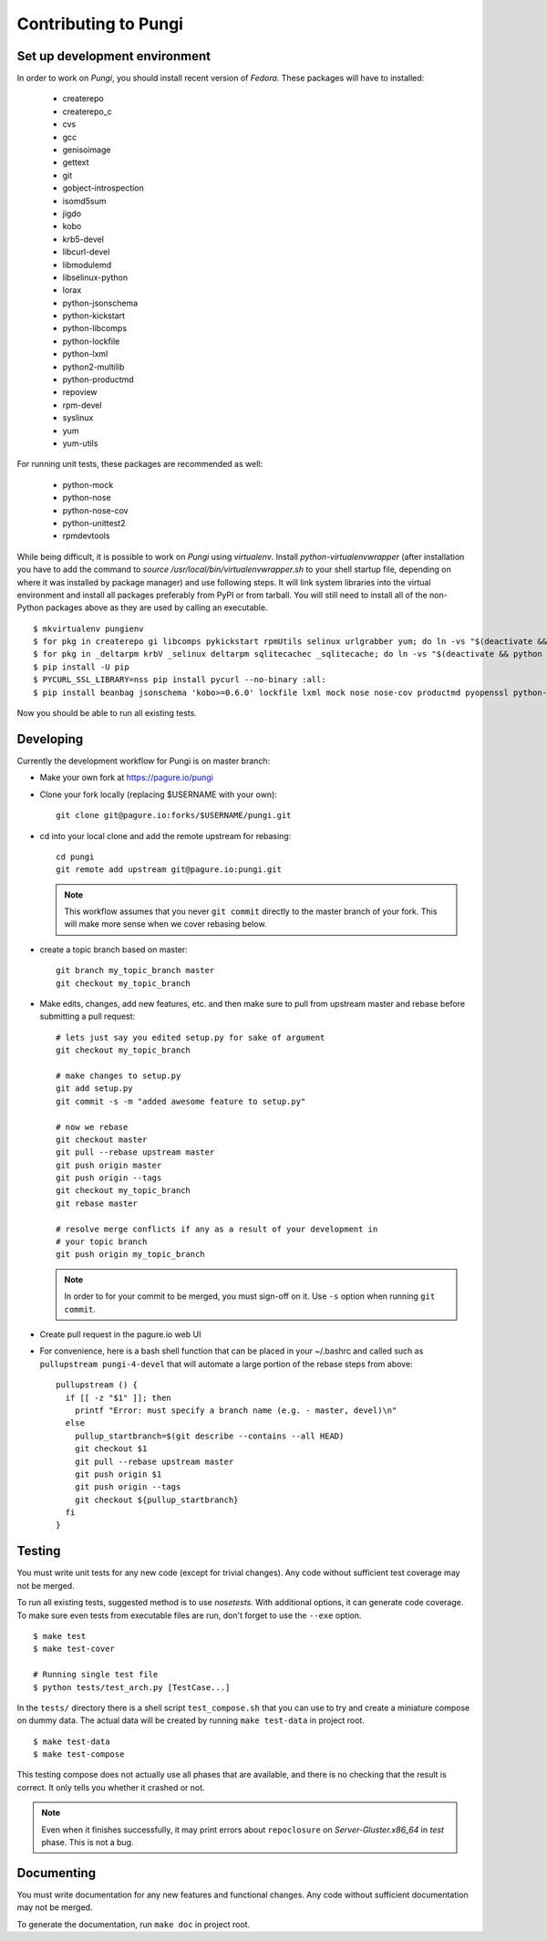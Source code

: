 =====================
Contributing to Pungi
=====================


Set up development environment
==============================

In order to work on *Pungi*, you should install recent version of *Fedora*.
These packages will have to installed:

 * createrepo
 * createrepo_c
 * cvs
 * gcc
 * genisoimage
 * gettext
 * git
 * gobject-introspection
 * isomd5sum
 * jigdo
 * kobo
 * krb5-devel
 * libcurl-devel
 * libmodulemd
 * libselinux-python
 * lorax
 * python-jsonschema
 * python-kickstart
 * python-libcomps
 * python-lockfile
 * python-lxml
 * python2-multilib
 * python-productmd
 * repoview
 * rpm-devel
 * syslinux
 * yum
 * yum-utils

For running unit tests, these packages are recommended as well:

 * python-mock
 * python-nose
 * python-nose-cov
 * python-unittest2
 * rpmdevtools

While being difficult, it is possible to work on *Pungi* using *virtualenv*.
Install *python-virtualenvwrapper* (after installation you have to add the command
to *source /usr/local/bin/virtualenvwrapper.sh* to your shell startup file,
depending on where it was installed by package manager) and use following steps.
It will link system libraries into the virtual environment and install all packages
preferably from PyPI or from tarball. You will still need to install all of the non-Python
packages above as they are used by calling an executable. ::

    $ mkvirtualenv pungienv
    $ for pkg in createrepo gi libcomps pykickstart rpmUtils selinux urlgrabber yum; do ln -vs "$(deactivate && python -c 'import os, '$pkg'; print(os.path.dirname('$pkg'.__file__))')" "$(virtualenvwrapper_get_site_packages_dir)"; done
    $ for pkg in _deltarpm krbV _selinux deltarpm sqlitecachec _sqlitecache; do ln -vs "$(deactivate && python -c 'import os, '$pkg'; print('$pkg'.__file__)')" "$(virtualenvwrapper_get_site_packages_dir)"; done
    $ pip install -U pip
    $ PYCURL_SSL_LIBRARY=nss pip install pycurl --no-binary :all:
    $ pip install beanbag jsonschema 'kobo>=0.6.0' lockfile lxml mock nose nose-cov productmd pyopenssl python-multilib requests requests-kerberos setuptools sphinx ordered_set koji

Now you should be able to run all existing tests.


Developing
==========

Currently the development workflow for Pungi is on master branch:

- Make your own fork at https://pagure.io/pungi
- Clone your fork locally (replacing $USERNAME with your own)::

    git clone git@pagure.io:forks/$USERNAME/pungi.git

- cd into your local clone and add the remote upstream for rebasing::

    cd pungi
    git remote add upstream git@pagure.io:pungi.git

  .. note::
      This workflow assumes that you never ``git commit`` directly to the master
      branch of your fork. This will make more sense when we cover rebasing
      below.

- create a topic branch based on master::

    git branch my_topic_branch master
    git checkout my_topic_branch


- Make edits, changes, add new features, etc. and then make sure to pull
  from upstream master and rebase before submitting a pull request::

    # lets just say you edited setup.py for sake of argument
    git checkout my_topic_branch

    # make changes to setup.py
    git add setup.py
    git commit -s -m "added awesome feature to setup.py"

    # now we rebase
    git checkout master
    git pull --rebase upstream master
    git push origin master
    git push origin --tags
    git checkout my_topic_branch
    git rebase master

    # resolve merge conflicts if any as a result of your development in
    # your topic branch
    git push origin my_topic_branch

  .. note::
      In order to for your commit to be merged, you must sign-off on it. Use
      ``-s`` option when running ``git commit``.

- Create pull request in the pagure.io web UI

- For convenience, here is a bash shell function that can be placed in your
  ~/.bashrc and called such as ``pullupstream pungi-4-devel`` that will
  automate a large portion of the rebase steps from above::

    pullupstream () {
      if [[ -z "$1" ]]; then
        printf "Error: must specify a branch name (e.g. - master, devel)\n"
      else
        pullup_startbranch=$(git describe --contains --all HEAD)
        git checkout $1
        git pull --rebase upstream master
        git push origin $1
        git push origin --tags
        git checkout ${pullup_startbranch}
      fi
    }


Testing
=======

You must write unit tests for any new code (except for trivial changes). Any
code without sufficient test coverage may not be merged.

To run all existing tests, suggested method is to use *nosetests*. With
additional options, it can generate code coverage. To make sure even tests from
executable files are run, don't forget to use the ``--exe`` option. ::

    $ make test
    $ make test-cover

    # Running single test file
    $ python tests/test_arch.py [TestCase...]

In the ``tests/`` directory there is a shell script ``test_compose.sh`` that
you can use to try and create a miniature compose on dummy data. The actual
data will be created by running ``make test-data`` in project root. ::

    $ make test-data
    $ make test-compose

This testing compose does not actually use all phases that are available, and
there is no checking that the result is correct. It only tells you whether it
crashed or not.

.. note::
   Even when it finishes successfully, it may print errors about
   ``repoclosure`` on *Server-Gluster.x86_64* in *test* phase. This is not a
   bug.


Documenting
===========

You must write documentation for any new features and functional changes.
Any code without sufficient documentation may not be merged.

To generate the documentation, run ``make doc`` in project root.

